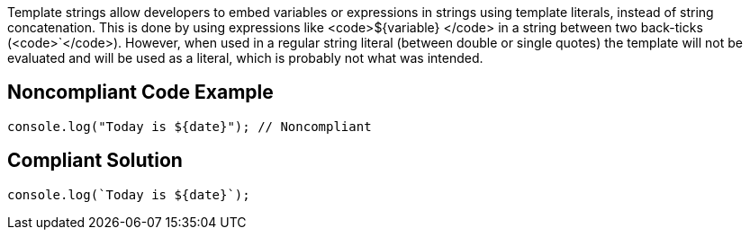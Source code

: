 Template strings allow developers to embed variables or expressions in strings using template literals, instead of string concatenation. This is done by using expressions like <code>$\{variable\} </code> in a string between two back-ticks (<code>`</code>). However, when used in a regular string literal (between double or single quotes) the template will not be evaluated and will be used as a literal, which is probably not what was intended.


== Noncompliant Code Example

----
console.log("Today is ${date}"); // Noncompliant
----


== Compliant Solution

----
console.log(`Today is ${date}`);
----


